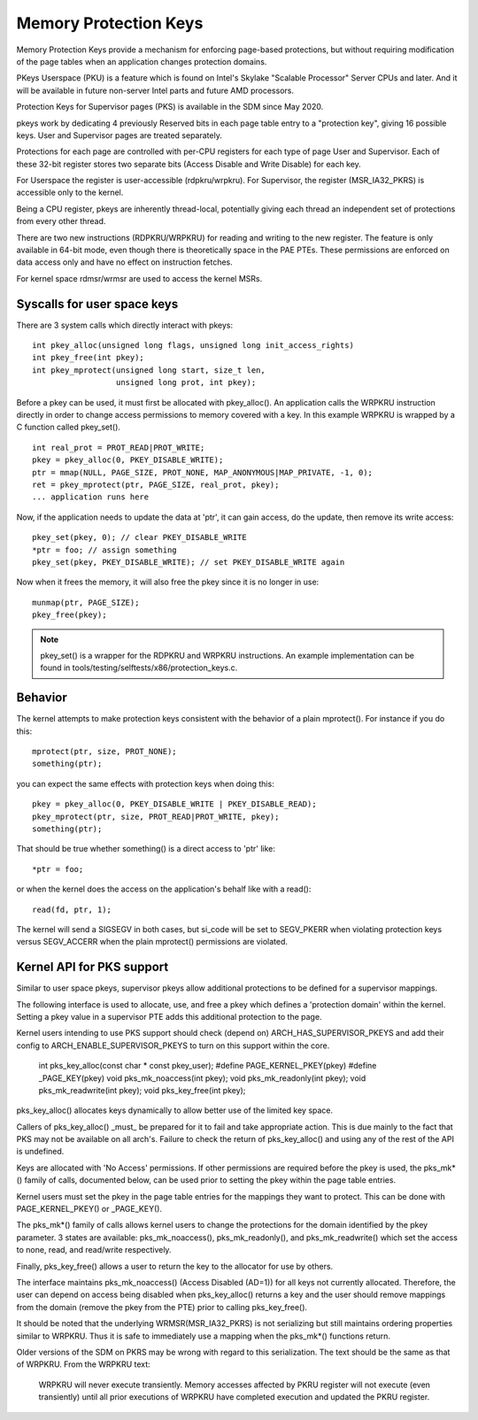 .. SPDX-License-Identifier: GPL-2.0

======================
Memory Protection Keys
======================

Memory Protection Keys provide a mechanism for enforcing page-based
protections, but without requiring modification of the page tables
when an application changes protection domains.

PKeys Userspace (PKU) is a feature which is found on Intel's Skylake "Scalable
Processor" Server CPUs and later.  And it will be available in future
non-server Intel parts and future AMD processors.

Protection Keys for Supervisor pages (PKS) is available in the SDM since May
2020.

pkeys work by dedicating 4 previously Reserved bits in each page table entry to
a "protection key", giving 16 possible keys.  User and Supervisor pages are
treated separately.

Protections for each page are controlled with per-CPU registers for each type
of page User and Supervisor.  Each of these 32-bit register stores two separate
bits (Access Disable and Write Disable) for each key.

For Userspace the register is user-accessible (rdpkru/wrpkru).  For
Supervisor, the register (MSR_IA32_PKRS) is accessible only to the kernel.

Being a CPU register, pkeys are inherently thread-local, potentially giving
each thread an independent set of protections from every other thread.

There are two new instructions (RDPKRU/WRPKRU) for reading and writing
to the new register.  The feature is only available in 64-bit mode,
even though there is theoretically space in the PAE PTEs.  These
permissions are enforced on data access only and have no effect on
instruction fetches.

For kernel space rdmsr/wrmsr are used to access the kernel MSRs.


Syscalls for user space keys
============================

There are 3 system calls which directly interact with pkeys::

	int pkey_alloc(unsigned long flags, unsigned long init_access_rights)
	int pkey_free(int pkey);
	int pkey_mprotect(unsigned long start, size_t len,
			  unsigned long prot, int pkey);

Before a pkey can be used, it must first be allocated with
pkey_alloc().  An application calls the WRPKRU instruction
directly in order to change access permissions to memory covered
with a key.  In this example WRPKRU is wrapped by a C function
called pkey_set().
::

	int real_prot = PROT_READ|PROT_WRITE;
	pkey = pkey_alloc(0, PKEY_DISABLE_WRITE);
	ptr = mmap(NULL, PAGE_SIZE, PROT_NONE, MAP_ANONYMOUS|MAP_PRIVATE, -1, 0);
	ret = pkey_mprotect(ptr, PAGE_SIZE, real_prot, pkey);
	... application runs here

Now, if the application needs to update the data at 'ptr', it can
gain access, do the update, then remove its write access::

	pkey_set(pkey, 0); // clear PKEY_DISABLE_WRITE
	*ptr = foo; // assign something
	pkey_set(pkey, PKEY_DISABLE_WRITE); // set PKEY_DISABLE_WRITE again

Now when it frees the memory, it will also free the pkey since it
is no longer in use::

	munmap(ptr, PAGE_SIZE);
	pkey_free(pkey);

.. note:: pkey_set() is a wrapper for the RDPKRU and WRPKRU instructions.
          An example implementation can be found in
          tools/testing/selftests/x86/protection_keys.c.

Behavior
========

The kernel attempts to make protection keys consistent with the
behavior of a plain mprotect().  For instance if you do this::

	mprotect(ptr, size, PROT_NONE);
	something(ptr);

you can expect the same effects with protection keys when doing this::

	pkey = pkey_alloc(0, PKEY_DISABLE_WRITE | PKEY_DISABLE_READ);
	pkey_mprotect(ptr, size, PROT_READ|PROT_WRITE, pkey);
	something(ptr);

That should be true whether something() is a direct access to 'ptr'
like::

	*ptr = foo;

or when the kernel does the access on the application's behalf like
with a read()::

	read(fd, ptr, 1);

The kernel will send a SIGSEGV in both cases, but si_code will be set
to SEGV_PKERR when violating protection keys versus SEGV_ACCERR when
the plain mprotect() permissions are violated.


Kernel API for PKS support
==========================

Similar to user space pkeys, supervisor pkeys allow additional protections to
be defined for a supervisor mappings.

The following interface is used to allocate, use, and free a pkey which defines
a 'protection domain' within the kernel.  Setting a pkey value in a supervisor
PTE adds this additional protection to the page.

Kernel users intending to use PKS support should check (depend on)
ARCH_HAS_SUPERVISOR_PKEYS and add their config to ARCH_ENABLE_SUPERVISOR_PKEYS
to turn on this support within the core.

        int pks_key_alloc(const char * const pkey_user);
        #define PAGE_KERNEL_PKEY(pkey)
        #define _PAGE_KEY(pkey)
        void pks_mk_noaccess(int pkey);
        void pks_mk_readonly(int pkey);
        void pks_mk_readwrite(int pkey);
        void pks_key_free(int pkey);

pks_key_alloc() allocates keys dynamically to allow better use of the limited
key space.

Callers of pks_key_alloc() _must_ be prepared for it to fail and take
appropriate action.  This is due mainly to the fact that PKS may not be
available on all arch's.  Failure to check the return of pks_key_alloc() and
using any of the rest of the API is undefined.

Keys are allocated with 'No Access' permissions.  If other permissions are
required before the pkey is used, the pks_mk*() family of calls, documented
below, can be used prior to setting the pkey within the page table entries.

Kernel users must set the pkey in the page table entries for the mappings they
want to protect.  This can be done with PAGE_KERNEL_PKEY() or _PAGE_KEY().

The pks_mk*() family of calls allows kernel users to change the protections for
the domain identified by the pkey parameter.  3 states are available:
pks_mk_noaccess(), pks_mk_readonly(), and pks_mk_readwrite() which set the
access to none, read, and read/write respectively.

Finally, pks_key_free() allows a user to return the key to the allocator for
use by others.

The interface maintains pks_mk_noaccess() (Access Disabled (AD=1)) for all keys
not currently allocated.  Therefore, the user can depend on access being
disabled when pks_key_alloc() returns a key and the user should remove mappings
from the domain (remove the pkey from the PTE) prior to calling pks_key_free().

It should be noted that the underlying WRMSR(MSR_IA32_PKRS) is not serializing
but still maintains ordering properties similar to WRPKRU.  Thus it is safe to
immediately use a mapping when the pks_mk*() functions return.

Older versions of the SDM on PKRS may be wrong with regard to this
serialization.  The text should be the same as that of WRPKRU.  From the WRPKRU
text:

	WRPKRU will never execute transiently. Memory accesses
	affected by PKRU register will not execute (even transiently)
	until all prior executions of WRPKRU have completed execution
	and updated the PKRU register.
